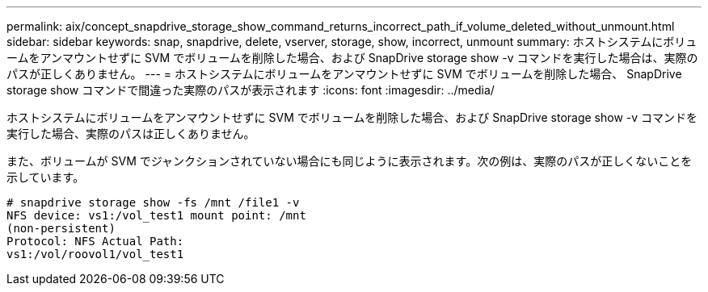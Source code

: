 ---
permalink: aix/concept_snapdrive_storage_show_command_returns_incorrect_path_if_volume_deleted_without_unmount.html 
sidebar: sidebar 
keywords: snap, snapdrive, delete, vserver, storage, show, incorrect, unmount 
summary: ホストシステムにボリュームをアンマウントせずに SVM でボリュームを削除した場合、および SnapDrive storage show -v コマンドを実行した場合は、実際のパスが正しくありません。 
---
= ホストシステムにボリュームをアンマウントせずに SVM でボリュームを削除した場合、 SnapDrive storage show コマンドで間違った実際のパスが表示されます
:icons: font
:imagesdir: ../media/


[role="lead"]
ホストシステムにボリュームをアンマウントせずに SVM でボリュームを削除した場合、および SnapDrive storage show -v コマンドを実行した場合、実際のパスは正しくありません。

また、ボリュームが SVM でジャンクションされていない場合にも同じように表示されます。次の例は、実際のパスが正しくないことを示しています。

[listing]
----
# snapdrive storage show -fs /mnt /file1 -v
NFS device: vs1:/vol_test1 mount point: /mnt
(non-persistent)
Protocol: NFS Actual Path:
vs1:/vol/roovol1/vol_test1
----